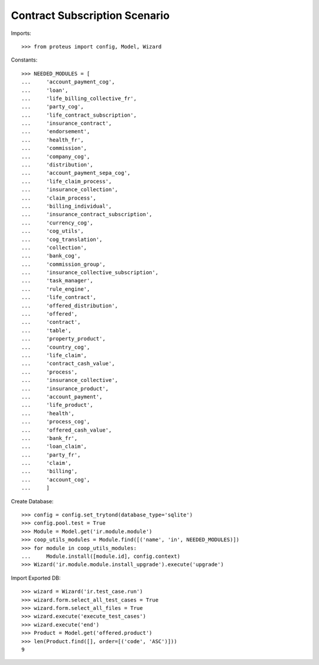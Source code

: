 ===============================
Contract Subscription Scenario
===============================

Imports::

    >>> from proteus import config, Model, Wizard

Constants::

    >>> NEEDED_MODULES = [
    ...     'account_payment_cog',
    ...     'loan',
    ...     'life_billing_collective_fr',
    ...     'party_cog',
    ...     'life_contract_subscription',
    ...     'insurance_contract',
    ...     'endorsement',
    ...     'health_fr',
    ...     'commission',
    ...     'company_cog',
    ...     'distribution',
    ...     'account_payment_sepa_cog',
    ...     'life_claim_process',
    ...     'insurance_collection',
    ...     'claim_process',
    ...     'billing_individual',
    ...     'insurance_contract_subscription',
    ...     'currency_cog',
    ...     'cog_utils',
    ...     'cog_translation',
    ...     'collection',
    ...     'bank_cog',
    ...     'commission_group',
    ...     'insurance_collective_subscription',
    ...     'task_manager',
    ...     'rule_engine',
    ...     'life_contract',
    ...     'offered_distribution',
    ...     'offered',
    ...     'contract',
    ...     'table',
    ...     'property_product',
    ...     'country_cog',
    ...     'life_claim',
    ...     'contract_cash_value',
    ...     'process',
    ...     'insurance_collective',
    ...     'insurance_product',
    ...     'account_payment',
    ...     'life_product',
    ...     'health',
    ...     'process_cog',
    ...     'offered_cash_value',
    ...     'bank_fr',
    ...     'loan_claim',
    ...     'party_fr',
    ...     'claim',
    ...     'billing',
    ...     'account_cog',
    ...     ]

Create Database::

    >>> config = config.set_trytond(database_type='sqlite')
    >>> config.pool.test = True
    >>> Module = Model.get('ir.module.module')
    >>> coop_utils_modules = Module.find([('name', 'in', NEEDED_MODULES)])
    >>> for module in coop_utils_modules:
    ...     Module.install([module.id], config.context)
    >>> Wizard('ir.module.module.install_upgrade').execute('upgrade')

Import Exported DB::

    >>> wizard = Wizard('ir.test_case.run')
    >>> wizard.form.select_all_test_cases = True
    >>> wizard.form.select_all_files = True
    >>> wizard.execute('execute_test_cases')
    >>> wizard.execute('end')
    >>> Product = Model.get('offered.product')
    >>> len(Product.find([], order=[('code', 'ASC')]))
    9
